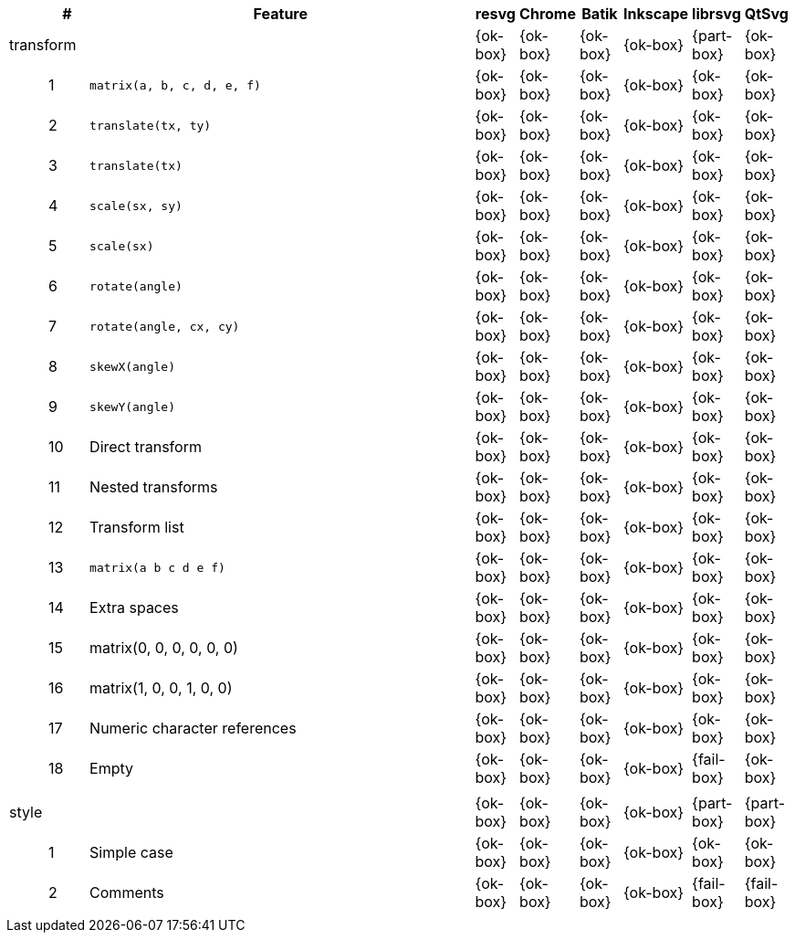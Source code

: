 // This file is autogenerated by 'get-table.py'. Do not edit it.

[cols="1,1,10,1,1,1,1,1,1",options="header"]
|===
| | # | Feature | resvg | Chrome | Batik | Inkscape | librsvg | QtSvg
3+| [[a-transform]] transform  ^|{ok-box} ^|{ok-box} ^|{ok-box} ^|{ok-box} ^|{part-box} ^|{ok-box}
||1| `matrix(a, b, c, d, e, f)` ^|{ok-box} ^|{ok-box} ^|{ok-box} ^|{ok-box} ^|{ok-box} ^|{ok-box}
||2| `translate(tx, ty)` ^|{ok-box} ^|{ok-box} ^|{ok-box} ^|{ok-box} ^|{ok-box} ^|{ok-box}
||3| `translate(tx)` ^|{ok-box} ^|{ok-box} ^|{ok-box} ^|{ok-box} ^|{ok-box} ^|{ok-box}
||4| `scale(sx, sy)` ^|{ok-box} ^|{ok-box} ^|{ok-box} ^|{ok-box} ^|{ok-box} ^|{ok-box}
||5| `scale(sx)` ^|{ok-box} ^|{ok-box} ^|{ok-box} ^|{ok-box} ^|{ok-box} ^|{ok-box}
||6| `rotate(angle)` ^|{ok-box} ^|{ok-box} ^|{ok-box} ^|{ok-box} ^|{ok-box} ^|{ok-box}
||7| `rotate(angle, cx, cy)` ^|{ok-box} ^|{ok-box} ^|{ok-box} ^|{ok-box} ^|{ok-box} ^|{ok-box}
||8| `skewX(angle)` ^|{ok-box} ^|{ok-box} ^|{ok-box} ^|{ok-box} ^|{ok-box} ^|{ok-box}
||9| `skewY(angle)` ^|{ok-box} ^|{ok-box} ^|{ok-box} ^|{ok-box} ^|{ok-box} ^|{ok-box}
||10| Direct transform ^|{ok-box} ^|{ok-box} ^|{ok-box} ^|{ok-box} ^|{ok-box} ^|{ok-box}
||11| Nested transforms ^|{ok-box} ^|{ok-box} ^|{ok-box} ^|{ok-box} ^|{ok-box} ^|{ok-box}
||12| Transform list ^|{ok-box} ^|{ok-box} ^|{ok-box} ^|{ok-box} ^|{ok-box} ^|{ok-box}
||13| `matrix(a b c d e f)` ^|{ok-box} ^|{ok-box} ^|{ok-box} ^|{ok-box} ^|{ok-box} ^|{ok-box}
||14| Extra spaces ^|{ok-box} ^|{ok-box} ^|{ok-box} ^|{ok-box} ^|{ok-box} ^|{ok-box}
||15| matrix(0, 0, 0, 0, 0, 0) ^|{ok-box} ^|{ok-box} ^|{ok-box} ^|{ok-box} ^|{ok-box} ^|{ok-box}
||16| matrix(1, 0, 0, 1, 0, 0) ^|{ok-box} ^|{ok-box} ^|{ok-box} ^|{ok-box} ^|{ok-box} ^|{ok-box}
||17| Numeric character references ^|{ok-box} ^|{ok-box} ^|{ok-box} ^|{ok-box} ^|{ok-box} ^|{ok-box}
||18| Empty ^|{ok-box} ^|{ok-box} ^|{ok-box} ^|{ok-box} ^|{fail-box} ^|{ok-box}
9+^|
3+| [[a-style]] style  ^|{ok-box} ^|{ok-box} ^|{ok-box} ^|{ok-box} ^|{part-box} ^|{part-box}
||1| Simple case ^|{ok-box} ^|{ok-box} ^|{ok-box} ^|{ok-box} ^|{ok-box} ^|{ok-box}
||2| Comments ^|{ok-box} ^|{ok-box} ^|{ok-box} ^|{ok-box} ^|{fail-box} ^|{fail-box}
9+^|
|===
